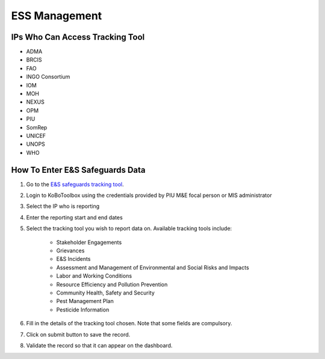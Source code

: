 ==============
ESS Management
==============

IPs Who Can Access Tracking Tool
--------------------------------

- ADMA
- BRCIS
- FAO
- INGO Consortium
- IOM
- MOH
- NEXUS
- OPM
- PIU
- SomRep
- UNICEF
- UNOPS
- WHO

How To Enter E&S Safeguards Data
---------------------------------------

#. Go to the `E&S safeguards tracking tool <https://ee.kobotoolbox.org/x/x3tQOaMb>`_.
#. Login to KoBoToolbox using the credentials provided by PIU M&E focal person or MIS administrator
#. Select the IP who is reporting
#. Enter the reporting start and end dates
#. Select the tracking tool you wish to report data on. Available tracking tools include:

    - Stakeholder Engagements
    - Grievances
    - E&S Incidents
    - Assessment and Management of Environmental and Social Risks and Impacts
    - Labor and Working Conditions
    - Resource Efficiency and Pollution Prevention
    - Community Health, Safety and Security
    - Pest Management Plan
    - Pesticide Information


#. Fill in the details of the tracking tool chosen. Note that some fields are compulsory.
#. Click on submit button to save the record.
#. Validate the record so that it can appear on the dashboard.
